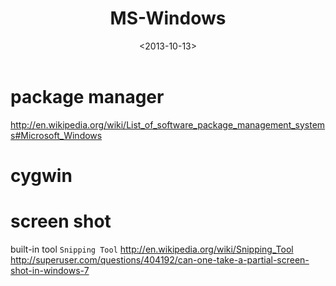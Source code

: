 #+TITLE: MS-Windows
#+DATE: <2013-10-13>

* package manager

http://en.wikipedia.org/wiki/List_of_software_package_management_systems#Microsoft_Windows

* cygwin

* screen shot

built-in tool =Snipping Tool=
http://en.wikipedia.org/wiki/Snipping_Tool
http://superuser.com/questions/404192/can-one-take-a-partial-screen-shot-in-windows-7

